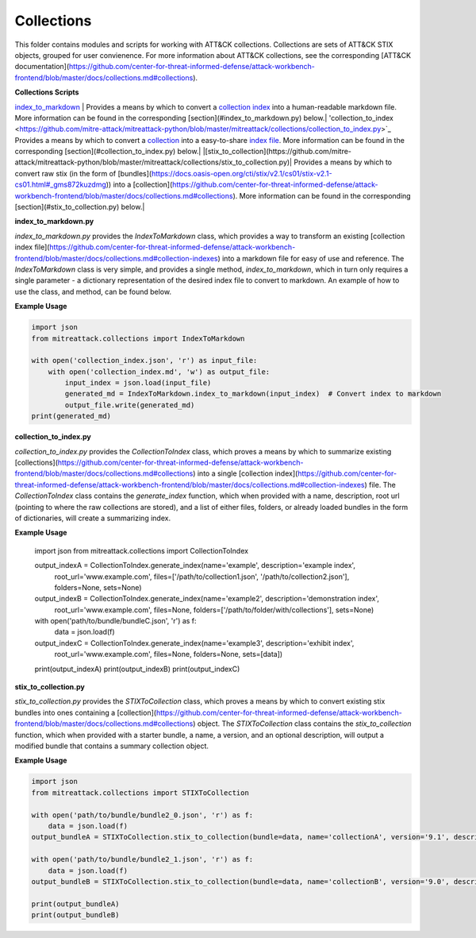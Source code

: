 
Collections
==============================================

This folder contains modules and scripts for working with ATT&CK collections.
Collections are sets of ATT&CK STIX objects, grouped for user convienence.
For more information about ATT&CK collections, see the corresponding
[ATT&CK documentation](https://github.com/center-for-threat-informed-defense/attack-workbench-frontend/blob/master/docs/collections.md#collections).

**Collections Scripts**

`index_to_markdown <https://github.com/mitre-attack/mitreattack-python/blob/master/mitreattack/collections/index_to_markdown.py>`_ | Provides a means by which to convert a `collection index <https://github.com/center-for-threat-informed-defense/attack-workbench-frontend/blob/master/docs/collections.md#collection-indexes>`_ into a human-readable markdown file. More information can be found in the corresponding [section](#index_to_markdown.py) below.|
'collection_to_index <https://github.com/mitre-attack/mitreattack-python/blob/master/mitreattack/collections/collection_to_index.py>`_ Provides a means by which to convert a `collection <https://github.com/center-for-threat-informed-defense/attack-workbench-frontend/blob/master/docs/collections.md#collections>`_ into a easy-to-share `index file <https://github.com/center-for-threat-informed-defense/attack-workbench-frontend/blob/master/docs/collections.md#collection-indexes>`_. More information can be found in the corresponding [section](#collection_to_index.py) below.|
|[stix_to_collection](https://github.com/mitre-attack/mitreattack-python/blob/master/mitreattack/collections/stix_to_collection.py)| Provides a means by which to convert raw stix (in the form of [bundles](https://docs.oasis-open.org/cti/stix/v2.1/cs01/stix-v2.1-cs01.html#_gms872kuzdmg)) into a [collection](https://github.com/center-for-threat-informed-defense/attack-workbench-frontend/blob/master/docs/collections.md#collections). More information can be found in the corresponding [section](#stix_to_collection.py) below.|

**index_to_markdown.py**

`index_to_markdown.py` provides the `IndexToMarkdown` class, which provides a way to transform an existing
[collection index file](https://github.com/center-for-threat-informed-defense/attack-workbench-frontend/blob/master/docs/collections.md#collection-indexes)
into a markdown file for easy of use and reference.
The `IndexToMarkdown` class is very simple, and provides a single method, `index_to_markdown`,
which in turn only requires a single parameter - a dictionary representation of the desired index file to convert to markdown.
An example of how to use the class, and method, can be found below.

**Example Usage**

.. code-block:: python
    
    import json
    from mitreattack.collections import IndexToMarkdown

    with open('collection_index.json', 'r') as input_file:
        with open('collection_index.md', 'w') as output_file:
            input_index = json.load(input_file)
            generated_md = IndexToMarkdown.index_to_markdown(input_index)  # Convert index to markdown
            output_file.write(generated_md)
    print(generated_md)


**collection_to_index.py**

`collection_to_index.py` provides the `CollectionToIndex` class, which proves a means by which to summarize existing
[collections](https://github.com/center-for-threat-informed-defense/attack-workbench-frontend/blob/master/docs/collections.md#collections)
into a single [collection index](https://github.com/center-for-threat-informed-defense/attack-workbench-frontend/blob/master/docs/collections.md#collection-indexes) file.
The `CollectionToIndex` class contains the `generate_index` function, which when provided with a name, description, root url (pointing to where the raw collections are stored),
and a list of either files, folders, or already loaded bundles in the form of dictionaries, will create a summarizing index.

**Example Usage**

    .. code-block:: python
        
    import json
    from mitreattack.collections import CollectionToIndex

    output_indexA = CollectionToIndex.generate_index(name='example', description='example index', 
                                                    root_url='www.example.com', 
                                                    files=['/path/to/collection1.json', '/path/to/collection2.json'], 
                                                    folders=None, sets=None)
    output_indexB = CollectionToIndex.generate_index(name='example2', description='demonstration index',
                                                    root_url='www.example.com',
                                                    files=None, folders=['/path/to/folder/with/collections'], sets=None)
    with open('path/to/bundle/bundleC.json', 'r') as f:
        data = json.load(f)
    output_indexC = CollectionToIndex.generate_index(name='example3', description='exhibit index',
                                                    root_url='www.example.com',
                                                    files=None, folders=None, sets=[data])
    print(output_indexA)
    print(output_indexB)
    print(output_indexC)


**stix_to_collection.py**

`stix_to_collection.py` provides the `STIXToCollection` class, which proves a means by which to convert
existing stix bundles into ones containing a
[collection](https://github.com/center-for-threat-informed-defense/attack-workbench-frontend/blob/master/docs/collections.md#collections) object.
The `STIXToCollection` class contains the `stix_to_collection` function, which when provided with a starter bundle,
a name, a version, and an optional description, will output a modified bundle that contains a summary collection object.

**Example Usage**

.. code-block:: python

    import json
    from mitreattack.collections import STIXToCollection

    with open('path/to/bundle/bundle2_0.json', 'r') as f:
        data = json.load(f)
    output_bundleA = STIXToCollection.stix_to_collection(bundle=data, name='collectionA', version='9.1', description="demo bundle (2.0)")

    with open('path/to/bundle/bundle2_1.json', 'r') as f:
        data = json.load(f)
    output_bundleB = STIXToCollection.stix_to_collection(bundle=data, name='collectionB', version='9.0', description="demo bundle (2.1)")

    print(output_bundleA)
    print(output_bundleB)
